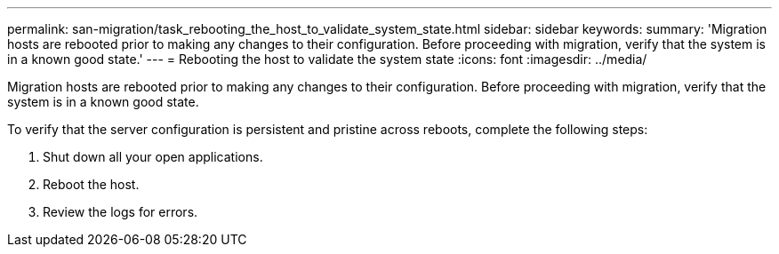 ---
permalink: san-migration/task_rebooting_the_host_to_validate_system_state.html
sidebar: sidebar
keywords: 
summary: 'Migration hosts are rebooted prior to making any changes to their configuration. Before proceeding with migration, verify that the system is in a known good state.'
---
= Rebooting the host to validate the system state
:icons: font
:imagesdir: ../media/

[.lead]
Migration hosts are rebooted prior to making any changes to their configuration. Before proceeding with migration, verify that the system is in a known good state.

To verify that the server configuration is persistent and pristine across reboots, complete the following steps:

. Shut down all your open applications.
. Reboot the host.
. Review the logs for errors.
